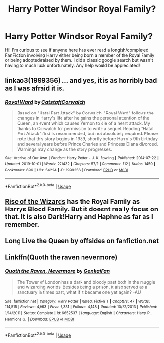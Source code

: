 #+TITLE: Harry Potter Windsor Royal Family?

* Harry Potter Windsor Royal Family?
:PROPERTIES:
:Author: Optionalfoot10
:Score: 7
:DateUnix: 1572417572.0
:DateShort: 2019-Oct-30
:FlairText: Request
:END:
Hi! I'm curious to see if anyone here has ever read a longish/completed FanFiction involving Harry either being born a member of the Royal Family or being adopted/raised by them. I did a classic google search but wasn't having to much luck unfortunately. Any help would be appreciated!


** linkao3(1999356) ... and yes, it is as horribly bad as I was afraid it is.
:PROPERTIES:
:Author: ceplma
:Score: 2
:DateUnix: 1572428518.0
:DateShort: 2019-Oct-30
:END:

*** [[https://archiveofourown.org/works/1999356][*/Royal Ward/*]] by [[https://www.archiveofourown.org/users/Catstaff/pseuds/Catstaff/users/Corwalch/pseuds/Corwalch][/CatstaffCorwalch/]]

#+begin_quote
  Based on "Hatal Fart Attack" by Corwalch, "Royal Ward" follows the changes in Harry's life after he gains the personal attention of the Queen, an event which causes Vernon to die of a heart attack. My thanks to Corwalch for permission to write a sequel. Reading "Hatal Fart Attack" first is recommended, but not absolutely required. Please note that this story begins in 1989, shortly before Harry's 9th birthday and several years before Prince Charles and Princess Diana divorced. Warnings may change as the story progresses.
#+end_quote

^{/Site/:} ^{Archive} ^{of} ^{Our} ^{Own} ^{*|*} ^{/Fandom/:} ^{Harry} ^{Potter} ^{-} ^{J.} ^{K.} ^{Rowling} ^{*|*} ^{/Published/:} ^{2014-07-22} ^{*|*} ^{/Updated/:} ^{2019-10-01} ^{*|*} ^{/Words/:} ^{271432} ^{*|*} ^{/Chapters/:} ^{57/?} ^{*|*} ^{/Comments/:} ^{512} ^{*|*} ^{/Kudos/:} ^{1459} ^{*|*} ^{/Bookmarks/:} ^{696} ^{*|*} ^{/Hits/:} ^{54224} ^{*|*} ^{/ID/:} ^{1999356} ^{*|*} ^{/Download/:} ^{[[https://archiveofourown.org/downloads/1999356/Royal%20Ward.epub?updated_at=1569951140][EPUB]]} ^{or} ^{[[https://archiveofourown.org/downloads/1999356/Royal%20Ward.mobi?updated_at=1569951140][MOBI]]}

--------------

*FanfictionBot*^{2.0.0-beta} | [[https://github.com/tusing/reddit-ffn-bot/wiki/Usage][Usage]]
:PROPERTIES:
:Author: FanfictionBot
:Score: 3
:DateUnix: 1572428530.0
:DateShort: 2019-Oct-30
:END:


** [[https://www.fanfiction.net/s/6254783/1/Rise-of-the-Wizards][Rise of the Wizards]] has the Royal Family as Harrys Blood Family. But it doesnt really focus on that. It is also Dark!Harry and Haphne as far as I remember.
:PROPERTIES:
:Author: Diablovia
:Score: 2
:DateUnix: 1572433489.0
:DateShort: 2019-Oct-30
:END:


** Long Live the Queen by offsides on fanfiction.net
:PROPERTIES:
:Author: Lumpyproletarian
:Score: 2
:DateUnix: 1572469702.0
:DateShort: 2019-Oct-31
:END:


** Linkffn(Quoth the raven nevermore)
:PROPERTIES:
:Author: 15_Redstones
:Score: 1
:DateUnix: 1572644936.0
:DateShort: 2019-Nov-02
:END:

*** [[https://www.fanfiction.net/s/6652537/1/][*/Quoth the Raven, Nevermore/*]] by [[https://www.fanfiction.net/u/1013852/GenkaiFan][/GenkaiFan/]]

#+begin_quote
  The Tower of London has a dark and bloody past both in the muggle and wizarding worlds. Besides being a prison, it also served as a sanctuary in times past, what if it became one yet again? -AU
#+end_quote

^{/Site/:} ^{fanfiction.net} ^{*|*} ^{/Category/:} ^{Harry} ^{Potter} ^{*|*} ^{/Rated/:} ^{Fiction} ^{T} ^{*|*} ^{/Chapters/:} ^{47} ^{*|*} ^{/Words/:} ^{114,515} ^{*|*} ^{/Reviews/:} ^{4,963} ^{*|*} ^{/Favs/:} ^{6,331} ^{*|*} ^{/Follows/:} ^{4,148} ^{*|*} ^{/Updated/:} ^{10/22/2013} ^{*|*} ^{/Published/:} ^{1/14/2011} ^{*|*} ^{/Status/:} ^{Complete} ^{*|*} ^{/id/:} ^{6652537} ^{*|*} ^{/Language/:} ^{English} ^{*|*} ^{/Characters/:} ^{Harry} ^{P.,} ^{Hermione} ^{G.} ^{*|*} ^{/Download/:} ^{[[http://www.ff2ebook.com/old/ffn-bot/index.php?id=6652537&source=ff&filetype=epub][EPUB]]} ^{or} ^{[[http://www.ff2ebook.com/old/ffn-bot/index.php?id=6652537&source=ff&filetype=mobi][MOBI]]}

--------------

*FanfictionBot*^{2.0.0-beta} | [[https://github.com/tusing/reddit-ffn-bot/wiki/Usage][Usage]]
:PROPERTIES:
:Author: FanfictionBot
:Score: 1
:DateUnix: 1572644973.0
:DateShort: 2019-Nov-02
:END:

